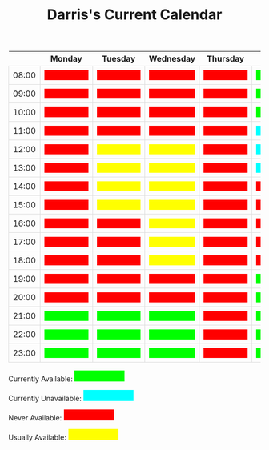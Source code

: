 #+TITLE: Darris's Current Calendar
#+AUTHOR:
#+PROPERTY: HEADER-ARGS+ :eval no-export
:html_properties:
#+EXPORT_FILE_NAME: ~/share/Teaching/schedule/index.html
#+OPTIONS: num:nil
#+PROPERTY: HEADER-ARGS+ :eval no-export
#+MACRO: red  @@html:<div class="red" style="height:100%; width:100%;">Unavailable</div>@@
#+MACRO: green  @@html:<div class="green" style="height:100%; width:100%;">Available</div>@@
#+MACRO: blue  @@html:<div class="blue" style="height:100%; width:100%;">Unavailable</div>@@
#+MACRO: yellow  @@html:<div class="yellow" style="height:100%; width:100%;">Usually</div>@@

#+HTML_HEAD: <style>
#+HTML_HEAD: table { border-collapse: collapse; }
#+HTML_HEAD: td { padding: 8px; border: 1px solid #ddd; text-align: center; }
#+HTML_HEAD: .block {  height:22px; display:inline-block; width:100px; overflow:hidden; }
#+HTML_HEAD: .blue { background-color:aqua; color: aqua;}
#+HTML_HEAD: .yellow { background-color:yellow; color: yellow;}
#+HTML_HEAD: .red { background-color:red; color: red;}
#+HTML_HEAD: .green { background-color:lime; color: lime;}
#+HTML_HEAD: .date { color:darkgoldenrod; font-size: 150% !important; text-align:center; font-weight: bold;}
#+HTML_HEAD: </style>
:end:

|       | Monday      | Tuesday      | Wednesday    | Thursday  | Friday      | Saturday    | Sunday     |
|-------+-------------+--------------+--------------+-----------+-------------+-------------+------------|
| 08:00 | {{{red}}}   | {{{red}}}    | {{{red}}}    | {{{red}}} | {{{green}}} | {{{green}}} | {{{blue}}} |
| 09:00 | {{{red}}}   | {{{red}}}    | {{{red}}}    | {{{red}}} | {{{green}}} | {{{green}}} | {{{blue}}} |
| 10:00 | {{{red}}}   | {{{red}}}    | {{{red}}}    | {{{red}}} | {{{green}}} | {{{green}}} | {{{blue}}} |
| 11:00 | {{{red}}}   | {{{red}}}    | {{{red}}}    | {{{red}}} | {{{blue}}}  | {{{green}}} | {{{blue}}} |
| 12:00 | {{{red}}}   | {{{yellow}}} | {{{yellow}}} | {{{red}}} | {{{blue}}}  | {{{green}}} | {{{blue}}} |
| 13:00 | {{{red}}}   | {{{yellow}}} | {{{yellow}}} | {{{red}}} | {{{blue}}}  | {{{green}}} | {{{blue}}} |
| 14:00 | {{{red}}}   | {{{yellow}}} | {{{yellow}}} | {{{red}}} | {{{red}}}   | {{{green}}} | {{{blue}}} |
| 15:00 | {{{red}}}   | {{{yellow}}} | {{{yellow}}} | {{{red}}} | {{{red}}}   | {{{green}}} | {{{blue}}} |
| 16:00 | {{{red}}}   | {{{red}}}    | {{{yellow}}} | {{{red}}} | {{{red}}}   | {{{green}}} | {{{blue}}} |
| 17:00 | {{{red}}}   | {{{red}}}    | {{{yellow}}} | {{{red}}} | {{{red}}}   | {{{green}}} | {{{blue}}} |
| 18:00 | {{{red}}}   | {{{red}}}    | {{{yellow}}} | {{{red}}} | {{{red}}}   | {{{blue}}}  | {{{blue}}} |
| 19:00 | {{{red}}}   | {{{red}}}    | {{{red}}}    | {{{red}}} | {{{green}}} | {{{blue}}}  | {{{blue}}} |
| 20:00 | {{{red}}}   | {{{red}}}    | {{{red}}}    | {{{red}}} | {{{green}}} | {{{blue}}}  | {{{blue}}} |
| 21:00 | {{{green}}} | {{{green}}}  | {{{green}}}  | {{{red}}} | {{{green}}} | {{{green}}} | {{{blue}}} |
| 22:00 | {{{green}}} | {{{green}}}  | {{{green}}}  | {{{red}}} | {{{green}}} | {{{green}}} | {{{blue}}} |
| 23:00 | {{{green}}} | {{{green}}}  | {{{green}}}  | {{{red}}} | {{{green}}} | {{{green}}} | {{{blue}}} |


Currently Available: @@html:<span class="block green">Available</span>@@

Currently Unavailable: @@html:<span class="block blue">Currently unavailable</span>@@

Never Available: @@html:<span class="block red">Unavailable</span>@@

Usually Available: @@html:<span class="block yellow">Usually Available</span>@@

* Setup                                                     :noexport:
# Local variables:
# after-save-hook: org-html-export-to-html
# end:
